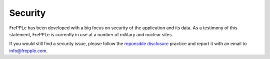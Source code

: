 ========
Security
========

FrePPLe has been developed with a big focus on security of the 
application and its data. As a testimony of this statement, FrePPLe is
currently in use at a number of military and nuclear sites.

If you would still find a security issue, please follow the
`reponsible disclosure <https://en.wikipedia.org/wiki/responsible_disclosure>`_
practice and report it with an email to info@frepple.com.
